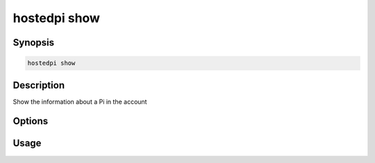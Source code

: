 =============
hostedpi show
=============

.. program:: hostedpi-show

Synopsis
========

.. code-block:: text

    hostedpi show

Description
===========

Show the information about a Pi in the account

Options
=======

Usage
=====
